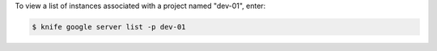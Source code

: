 .. This is an included how-to. 


To view a list of instances associated with a project named "dev-01", enter:

.. code-block:: bash

   $ knife google server list -p dev-01
